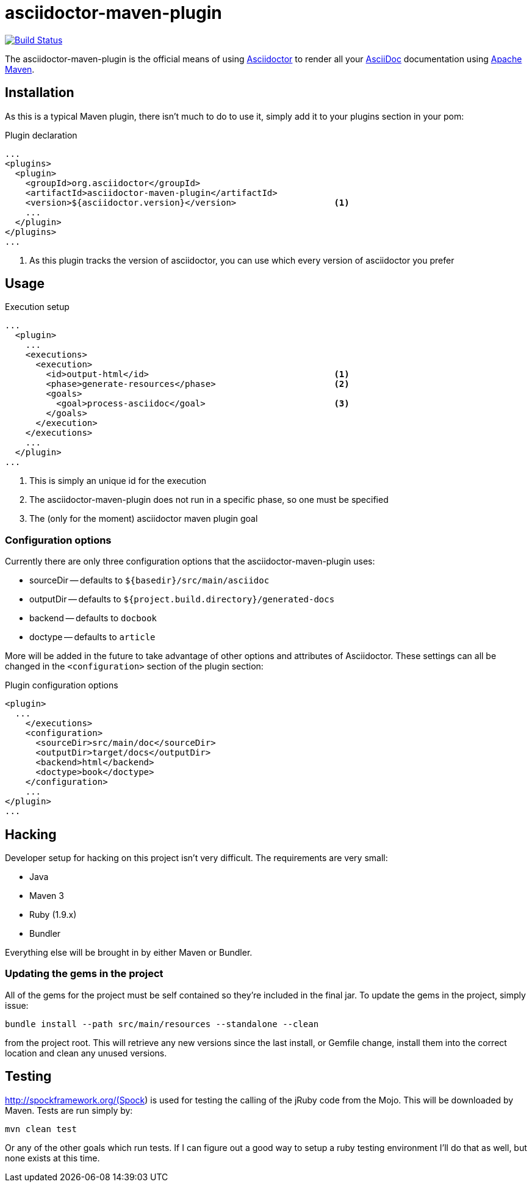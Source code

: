 asciidoctor-maven-plugin
========================
:asciidoc-url: http://asciidoc.org
:asciidoctor-url: http://asciidoctor.org
:issues: https://github.com/asciidoctor/asciidoctor-maven-plugin/issues
:maven-url: http://maven.apache.org/

image:https://travis-ci.org/asciidoctor/asciidoctor-maven-plugin.png?branch=master["Build Status", link="https://travis-ci.org/asciidoctor/asciidoctor-maven-plugin"]

The asciidoctor-maven-plugin is the official means of using {asciidoctor-url}[Asciidoctor] to render all your {asciidoc-url}[AsciiDoc] documentation using {maven-url}[Apache Maven].

== Installation

As this is a typical Maven plugin, there isn't much to do to use it, simply add it to your plugins section in your pom:

[source,xml]
.Plugin declaration
----
...
<plugins>
  <plugin>
    <groupId>org.asciidoctor</groupId>
    <artifactId>asciidoctor-maven-plugin</artifactId>
    <version>${asciidoctor.version}</version>                   <1>
    ...
  </plugin>
</plugins>
...
----

<1> As this plugin tracks the version of asciidoctor, you can use which every version of asciidoctor you prefer

== Usage

[source,xml]
.Execution setup
----
...
  <plugin>
    ...
    <executions>
      <execution>
        <id>output-html</id>                                    <1>
        <phase>generate-resources</phase>                       <2>
        <goals>
          <goal>process-asciidoc</goal>                         <3>
        </goals>
      </execution>
    </executions>
    ...
  </plugin>
...
----

<1> This is simply an unique id for the execution
<2> The asciidoctor-maven-plugin does not run in a specific phase, so one must be specified
<3> The (only for the moment) asciidoctor maven plugin goal

=== Configuration options

Currently there are only three configuration options that the asciidoctor-maven-plugin uses:

* sourceDir -- defaults to `${basedir}/src/main/asciidoc`
* outputDir -- defaults to `${project.build.directory}/generated-docs`
* backend -- defaults to `docbook`
* doctype -- defaults to `article`

More will be added in the future to take advantage of other options and attributes of Asciidoctor.
These settings can all be changed in the `<configuration>` section of the plugin section:

[source,xml]
.Plugin configuration options
----
<plugin>
  ...
    </executions>
    <configuration>
      <sourceDir>src/main/doc</sourceDir>      
      <outputDir>target/docs</outputDir>
      <backend>html</backend>
      <doctype>book</doctype>
    </configuration>
    ...
</plugin>
...
----

== Hacking

Developer setup for hacking on this project isn't very difficult. The requirements are very small:

* Java
* Maven 3
* Ruby (1.9.x)
* Bundler

Everything else will be brought in by either Maven or Bundler.

=== Updating the gems in the project

All of the gems for the project must be self contained so they're included in the final jar. To update the gems in the project, simply issue:

 bundle install --path src/main/resources --standalone --clean

from the project root. This will retrieve any new versions since the last install, or Gemfile change, install them into the correct location and clean any unused versions.

== Testing

http://spockframework.org/(Spock) is used for testing the calling of the jRuby code from the Mojo. This will be downloaded by Maven. Tests are run simply by:

 mvn clean test

Or any of the other goals which run tests. If I can figure out a good way to setup a ruby testing environment I'll do that as well, but none exists at this time.

